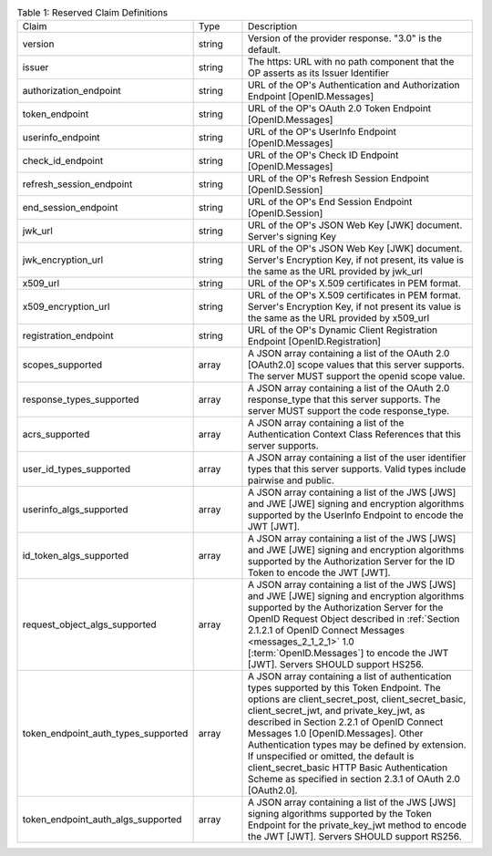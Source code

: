 .. list-table:: Table 1: Reserved Claim Definitions 
    :widths: 20 10  50 

    *   - Claim   
        - Type    
        - Description

    *   - version     
        - string  
        - Version of the provider response. "3.0" is the default.

    *   - issuer  
        - string  
        - The https: URL with no path component that the OP asserts as its Issuer Identifier

    *   - authorization_endpoint  
        - string  
        - URL of the OP's Authentication and Authorization Endpoint [OpenID.Messages]

    *   - token_endpoint  
        - string  
        - URL of the OP's OAuth 2.0 Token Endpoint [OpenID.Messages]

    *   - userinfo_endpoint   
        - string  
        - URL of the OP's UserInfo Endpoint [OpenID.Messages]

    *   - check_id_endpoint   
        - string  
        - URL of the OP's Check ID Endpoint [OpenID.Messages]

    *   - refresh_session_endpoint    
        - string  
        - URL of the OP's Refresh Session Endpoint [OpenID.Session]

    *   - end_session_endpoint    
        - string  
        - URL of the OP's End Session Endpoint [OpenID.Session]

    *   - jwk_url     
        - string  
        - URL of the OP's JSON Web Key [JWK] document. Server's signing Key

    *   - jwk_encryption_url  
        - string  
        - URL of the OP's JSON Web Key [JWK] document. Server's Encryption Key, if not present, its value is the same as the URL provided by jwk_url

    *   - x509_url    
        - string  
        - URL of the OP's X.509 certificates in PEM format.

    *   - x509_encryption_url     
        - string  
        - URL of the OP's X.509 certificates in PEM format. Server's Encryption Key, if not present its value is the same as the URL provided by x509_url

    *   - registration_endpoint   
        - string  
        - URL of the OP's Dynamic Client Registration Endpoint [OpenID.Registration]

    *   - scopes_supported    
        - array   
        - A JSON array containing a list of the OAuth 2.0 [OAuth2.0] scope values that this server supports. 
          The server MUST support the openid scope value.

    *   - response_types_supported    
        - array   
        - A JSON array containing a list of the OAuth 2.0 response_type that this server supports. The server MUST support the code response_type.

    *   - acrs_supported  
        - array
        - A JSON array containing a list of the Authentication Context Class References that this server supports.

    *   - user_id_types_supported     
        - array
        - A JSON array containing a list of the user identifier types that this server supports. Valid types include pairwise and public.

    *   - userinfo_algs_supported     
        - array
        - A JSON array containing a list of the JWS [JWS] and JWE [JWE] signing 
          and encryption algorithms supported by the UserInfo Endpoint to encode the JWT [JWT].

    *   - id_token_algs_supported     
        - array
        - A JSON array containing a list of the JWS [JWS] and JWE [JWE] signing 
          and encryption algorithms supported by the Authorization Server for the ID Token to encode the JWT [JWT].

    *   - request_object_algs_supported   
        - array
        - A JSON array containing a list of the JWS [JWS] and JWE [JWE] signing 
          and encryption algorithms supported by the Authorization Server 
          for the OpenID Request Object described in :ref:`Section 2.1.2.1 of OpenID Connect Messages <messages_2_1_2_1>` 1.0 
          [:term:`OpenID.Messages`] to encode the JWT [JWT]. 
          Servers SHOULD support HS256.

    *   - token_endpoint_auth_types_supported     
        - array
        - A JSON array containing a list of authentication types supported by this Token Endpoint. 
          The options are client_secret_post, client_secret_basic, client_secret_jwt, and private_key_jwt, 
          as described in Section 2.2.1 of OpenID Connect Messages 1.0 [OpenID.Messages]. 
          Other Authentication types may be defined by extension. 
          If unspecified or omitted, the default is client_secret_basic HTTP Basic Authentication Scheme 
          as specified in section 2.3.1 of OAuth 2.0 [OAuth2.0].

    *   - token_endpoint_auth_algs_supported  
        - array
        - A JSON array containing a list of the JWS [JWS] signing algorithms supported 
          by the Token Endpoint for the private_key_jwt method to encode the JWT [JWT]. 
          Servers SHOULD support RS256.
